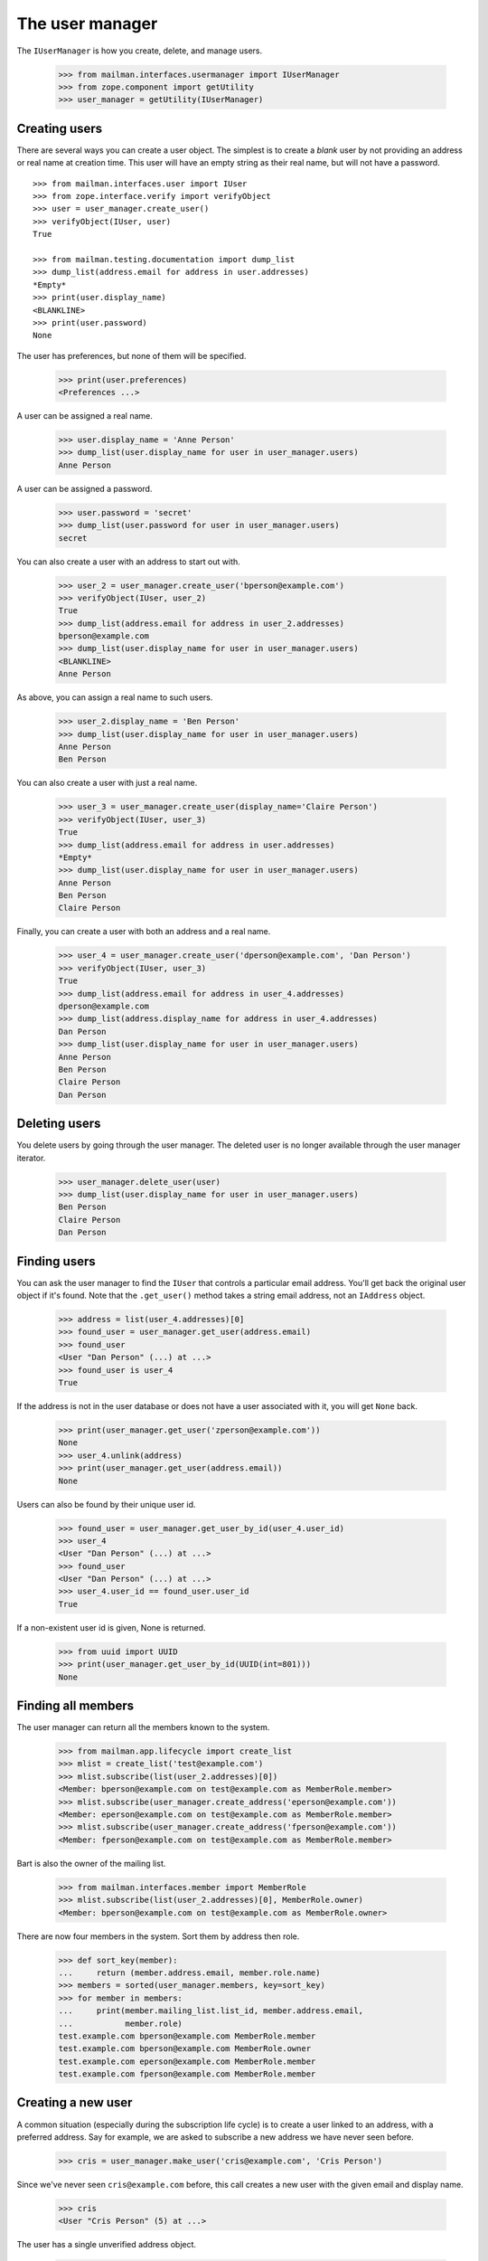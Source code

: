 ================
The user manager
================

The ``IUserManager`` is how you create, delete, and manage users.

    >>> from mailman.interfaces.usermanager import IUserManager
    >>> from zope.component import getUtility
    >>> user_manager = getUtility(IUserManager)


Creating users
==============

There are several ways you can create a user object.  The simplest is to
create a `blank` user by not providing an address or real name at creation
time.  This user will have an empty string as their real name, but will not
have a password.
::

    >>> from mailman.interfaces.user import IUser
    >>> from zope.interface.verify import verifyObject
    >>> user = user_manager.create_user()
    >>> verifyObject(IUser, user)
    True

    >>> from mailman.testing.documentation import dump_list    
    >>> dump_list(address.email for address in user.addresses)
    *Empty*
    >>> print(user.display_name)
    <BLANKLINE>
    >>> print(user.password)
    None

The user has preferences, but none of them will be specified.

    >>> print(user.preferences)
    <Preferences ...>

A user can be assigned a real name.

    >>> user.display_name = 'Anne Person'
    >>> dump_list(user.display_name for user in user_manager.users)
    Anne Person

A user can be assigned a password.

    >>> user.password = 'secret'
    >>> dump_list(user.password for user in user_manager.users)
    secret

You can also create a user with an address to start out with.

    >>> user_2 = user_manager.create_user('bperson@example.com')
    >>> verifyObject(IUser, user_2)
    True
    >>> dump_list(address.email for address in user_2.addresses)
    bperson@example.com
    >>> dump_list(user.display_name for user in user_manager.users)
    <BLANKLINE>
    Anne Person

As above, you can assign a real name to such users.

    >>> user_2.display_name = 'Ben Person'
    >>> dump_list(user.display_name for user in user_manager.users)
    Anne Person
    Ben Person

You can also create a user with just a real name.

    >>> user_3 = user_manager.create_user(display_name='Claire Person')
    >>> verifyObject(IUser, user_3)
    True
    >>> dump_list(address.email for address in user.addresses)
    *Empty*
    >>> dump_list(user.display_name for user in user_manager.users)
    Anne Person
    Ben Person
    Claire Person

Finally, you can create a user with both an address and a real name.

    >>> user_4 = user_manager.create_user('dperson@example.com', 'Dan Person')
    >>> verifyObject(IUser, user_3)
    True
    >>> dump_list(address.email for address in user_4.addresses)
    dperson@example.com
    >>> dump_list(address.display_name for address in user_4.addresses)
    Dan Person
    >>> dump_list(user.display_name for user in user_manager.users)
    Anne Person
    Ben Person
    Claire Person
    Dan Person


Deleting users
==============

You delete users by going through the user manager.  The deleted user is no
longer available through the user manager iterator.

    >>> user_manager.delete_user(user)
    >>> dump_list(user.display_name for user in user_manager.users)
    Ben Person
    Claire Person
    Dan Person


Finding users
=============

You can ask the user manager to find the ``IUser`` that controls a particular
email address.  You'll get back the original user object if it's found.  Note
that the ``.get_user()`` method takes a string email address, not an
``IAddress`` object.

    >>> address = list(user_4.addresses)[0]
    >>> found_user = user_manager.get_user(address.email)
    >>> found_user
    <User "Dan Person" (...) at ...>
    >>> found_user is user_4
    True

If the address is not in the user database or does not have a user associated
with it, you will get ``None`` back.

    >>> print(user_manager.get_user('zperson@example.com'))
    None
    >>> user_4.unlink(address)
    >>> print(user_manager.get_user(address.email))
    None

Users can also be found by their unique user id.

    >>> found_user = user_manager.get_user_by_id(user_4.user_id)
    >>> user_4
    <User "Dan Person" (...) at ...>
    >>> found_user
    <User "Dan Person" (...) at ...>
    >>> user_4.user_id == found_user.user_id
    True

If a non-existent user id is given, None is returned.

    >>> from uuid import UUID
    >>> print(user_manager.get_user_by_id(UUID(int=801)))
    None


Finding all members
===================

The user manager can return all the members known to the system.

    >>> from mailman.app.lifecycle import create_list
    >>> mlist = create_list('test@example.com')
    >>> mlist.subscribe(list(user_2.addresses)[0])
    <Member: bperson@example.com on test@example.com as MemberRole.member>
    >>> mlist.subscribe(user_manager.create_address('eperson@example.com'))
    <Member: eperson@example.com on test@example.com as MemberRole.member>
    >>> mlist.subscribe(user_manager.create_address('fperson@example.com'))
    <Member: fperson@example.com on test@example.com as MemberRole.member>

Bart is also the owner of the mailing list.

    >>> from mailman.interfaces.member import MemberRole
    >>> mlist.subscribe(list(user_2.addresses)[0], MemberRole.owner)
    <Member: bperson@example.com on test@example.com as MemberRole.owner>

There are now four members in the system.  Sort them by address then role.

    >>> def sort_key(member):
    ...     return (member.address.email, member.role.name)
    >>> members = sorted(user_manager.members, key=sort_key)
    >>> for member in members:
    ...     print(member.mailing_list.list_id, member.address.email,
    ...           member.role)
    test.example.com bperson@example.com MemberRole.member
    test.example.com bperson@example.com MemberRole.owner
    test.example.com eperson@example.com MemberRole.member
    test.example.com fperson@example.com MemberRole.member


Creating a new user
===================

A common situation (especially during the subscription life cycle) is to
create a user linked to an address, with a preferred address.  Say for
example, we are asked to subscribe a new address we have never seen before.

    >>> cris = user_manager.make_user('cris@example.com', 'Cris Person')

Since we've never seen ``cris@example.com`` before, this call creates a new
user with the given email and display name.

    >>> cris
    <User "Cris Person" (5) at ...>

The user has a single unverified address object.

    >>> for address in cris.addresses:
    ...     print(repr(address))
    <Address: Cris Person <cris@example.com> [not verified] at ...>


Server owners
=============

Some users are designated as *server owners*.  At first there are no server
owners.

    >>> len(list(user_manager.server_owners))
    0

Dan is made a server owner.

    >>> user_4.is_server_owner = True
    >>> owners = list(user_manager.server_owners)
    >>> len(owners)
    1
    >>> owners[0]
    <User "Dan Person" (...) at ...>

Now Ben and Claire are also made server owners.

    >>> user_2.is_server_owner = True
    >>> user_3.is_server_owner = True
    >>> owners = list(user_manager.server_owners)
    >>> len(owners)
    3
    >>> from operator import attrgetter
    >>> for user in sorted(owners, key=attrgetter('display_name')):
    ...     print(user)
    <User "Ben Person" (...) at ...>
    <User "Claire Person" (...) at ...>
    <User "Dan Person" (...) at ...>

Clair retires as a server owner.

    >>> user_3.is_server_owner = False
    >>> owners = list(user_manager.server_owners)
    >>> len(owners)
    2
    >>> for user in sorted(owners, key=attrgetter('display_name')):
    ...     print(user)
    <User "Ben Person" (...) at ...>
    <User "Dan Person" (...) at ...>
